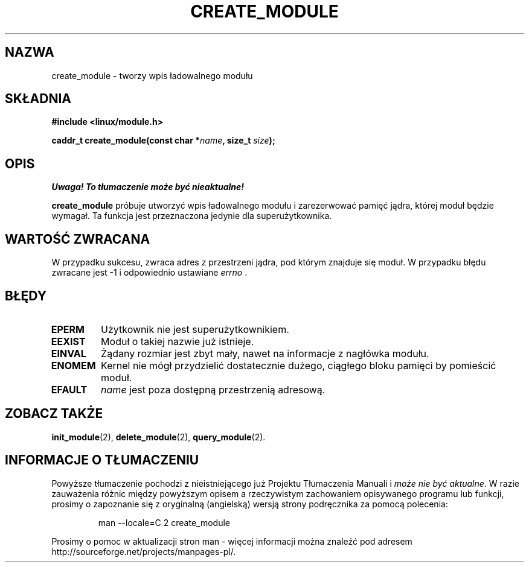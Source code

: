.\" Copyright (C) 1996 Free Software Foundation, Inc.
.\" This file is distributed accroding to the GNU General Public License.
.\" See the file COPYING in the top level source directory for details.
.\"
.\" Translation (c) 1998 Przemek Borys <pborys@p-soft.silesia.linux.org.pl>
.TH CREATE_MODULE 2 "26 grudnia 1996" Linux "Wsparcie dla modułów"
.SH NAZWA
create_module \- tworzy wpis ładowalnego modułu
.SH SKŁADNIA
.nf
.B #include <linux/module.h>
.sp
.BI "caddr_t create_module(const char *" name ", size_t " size );
.fi
.SH OPIS
\fI Uwaga! To tłumaczenie może być nieaktualne!\fP
.PP
.B create_module
próbuje utworzyć wpis ładowalnego modułu i zarezerwować pamięć jądra,
której moduł będzie wymagał. Ta funkcja jest przeznaczona jedynie dla
superużytkownika.
.SH "WARTOŚĆ ZWRACANA"
W przypadku sukcesu, zwraca adres z przestrzeni jądra, pod którym znajduje
się moduł. W przypadku błędu zwracane jest \-1 i odpowiednio ustawiane
\fIerrno\fP .
.SH BŁĘDY
.TP
.B EPERM
Użytkownik nie jest superużytkownikiem.
.TP
.B EEXIST
Moduł o takiej nazwie już istnieje.
.TP
.B EINVAL
Żądany rozmiar jest zbyt mały, nawet na informacje z nagłówka modułu.
.TP
.B ENOMEM
Kernel nie mógł przydzielić dostatecznie dużego, ciągłego bloku pamięci by
pomieścić moduł.
.TP
.B EFAULT
.I name 
jest poza dostępną przestrzenią adresową.
.SH "ZOBACZ TAKŻE
.BR init_module "(2), " delete_module "(2), " query_module "(2)."
.SH "INFORMACJE O TŁUMACZENIU"
Powyższe tłumaczenie pochodzi z nieistniejącego już Projektu Tłumaczenia Manuali i 
\fImoże nie być aktualne\fR. W razie zauważenia różnic między powyższym opisem
a rzeczywistym zachowaniem opisywanego programu lub funkcji, prosimy o zapoznanie 
się z oryginalną (angielską) wersją strony podręcznika za pomocą polecenia:
.IP
man \-\-locale=C 2 create_module
.PP
Prosimy o pomoc w aktualizacji stron man \- więcej informacji można znaleźć pod
adresem http://sourceforge.net/projects/manpages\-pl/.
